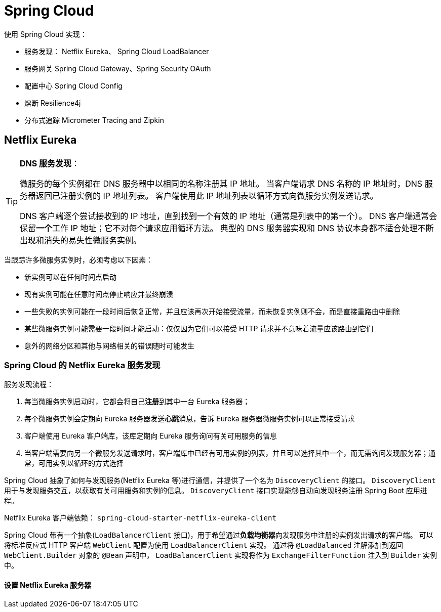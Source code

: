 = Spring Cloud

使用 Spring Cloud 实现：

* 服务发现： Netflix Eureka、 Spring Cloud LoadBalancer
* 服务网关 Spring Cloud Gateway、Spring Security OAuth
* 配置中心 Spring Cloud Config
* 熔断 Resilience4j
* 分布式追踪 Micrometer Tracing and Zipkin

== Netflix Eureka

[TIP]
--
**DNS 服务发现**：

微服务的每个实例都在 DNS 服务器中以相同的名称注册其 IP 地址。
当客户端请求 DNS 名称的 IP 地址时，DNS 服务器返回已注册实例的 IP 地址列表。
客户端使用此 IP 地址列表以循环方式向微服务实例发送请求。

DNS 客户端逐个尝试接收到的 IP 地址，直到找到一个有效的 IP 地址（通常是列表中的第一个）。
DNS 客户端通常会保留**一个**工作 IP 地址；它不对每个请求应用循环方法。
典型的 DNS 服务器实现和 DNS 协议本身都不适合处理不断出现和消失的易失性微服务实例。
--

当跟踪许多微服务实例时，必须考虑以下因素：

* 新实例可以在任何时间点启动
* 现有实例可能在任意时间点停止响应并最终崩溃
* 一些失败的实例可能在一段时间后恢复正常，并且应该再次开始接受流量，而未恢复实例则不会，而是直接重路由中删除
* 某些微服务实例可能需要一段时间才能启动：仅仅因为它们可以接受 HTTP 请求并不意味着流量应该路由到它们
* 意外的网络分区和其他与网络相关的错误随时可能发生

=== Spring Cloud 的 Netflix Eureka 服务发现

服务发现流程：

. 每当微服务实例启动时，它都会将自己**注册**到其中一台 Eureka 服务器；
. 每个微服务实例会定期向 Eureka 服务器发送**心跳**消息，告诉 Eureka 服务器微服务实例可以正常接受请求
. 客户端使用 Eureka 客户端库，该库定期向 Eureka 服务询问有关可用服务的信息
. 当客户端需要向另一个微服务发送请求时，客户端库中已经有可用实例的列表，并且可以选择其中一个，而无需询问发现服务器；通常，可用实例以循环的方式选择

Spring Cloud 抽象了如何与发现服务(Netflix Eureka 等)进行通信，并提供了一个名为 ``DiscoveryClient`` 的接口。
``DiscoveryClient`` 用于与发现服务交互，以获取有关可用服务和实例的信息。
``DiscoveryClient`` 接口实现能够自动向发现服务注册 Spring Boot 应用进程。

Netflix Eureka 客户端依赖： ``spring-cloud-starter-netflix-eureka-client``

Spring Cloud 带有一个抽象(``LoadBalancerClient`` 接口)，用于希望通过**负载均衡器**向发现服务中注册的实例发出请求的客户端。
可以将标准反应式 HTTP 客户端 ``WebClient`` 配置为使用 ``LoadBalancerClient`` 实现。
通过将 ``@LoadBalanced`` 注解添加到返回 ``WebClient.Builder`` 对象的 ``@Bean`` 声明中， ``LoadBalancerClient`` 实现将作为 ``ExchangeFilterFunction`` 注入到 ``Builder`` 实例中。

==== 设置 Netflix Eureka 服务器


